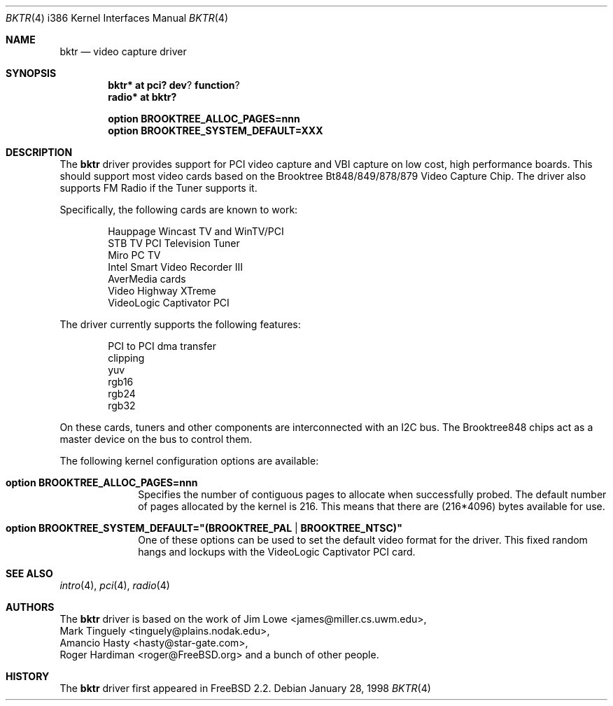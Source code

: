 .\" $OpenBSD: bktr.4,v 1.10 2002/10/01 07:14:14 miod Exp $
.\" $FreeBSD: /c/ncvs/src/share/man/man4/bktr.4,v 1.9.2.5 2001/03/06 19:08:09 ru Exp $
.\"
.Dd January 28, 1998
.Dt BKTR 4 i386
.Os
.Sh NAME
.Nm bktr
.Nd video capture driver
.Sh SYNOPSIS
.Cd bktr* at pci? dev ? function ?
.Cd radio* at bktr?
.Pp
.Cd option BROOKTREE_ALLOC_PAGES=nnn
.Cd option BROOKTREE_SYSTEM_DEFAULT=XXX
.Sh DESCRIPTION
The
.Nm
driver provides support for PCI video capture and VBI capture on low cost,
high performance boards.
This should support most video cards based on the
Brooktree Bt848/849/878/879 Video Capture Chip.
The driver also supports FM Radio if the Tuner supports it.
.Pp
Specifically, the following cards are known to work: 
.Bd -unfilled -offset indent
Hauppage Wincast TV and WinTV/PCI
STB TV PCI Television Tuner
Miro PC TV
Intel Smart Video Recorder III
AverMedia cards
Video Highway XTreme
VideoLogic Captivator PCI
.Ed
.Pp
The driver currently supports the following features:
.Bd -unfilled -offset indent
PCI to PCI dma transfer
clipping
yuv
rgb16
rgb24
rgb32
.Ed
.Pp
On these cards, tuners and other components are interconnected with an I2C bus.
The Brooktree848 chips act as a master device on the bus to control them.
.Pp
The following kernel configuration options are available:
.Pp
.Bl -tag -width xxxxxxxx
.It Cd option BROOKTREE_ALLOC_PAGES=nnn
Specifies the number of contiguous pages to allocate when successfully
probed.
The default number of pages allocated by the kernel is 216.
This means that there are (216*4096) bytes available for use.
.It Cd option BROOKTREE_SYSTEM_DEFAULT="(BROOKTREE_PAL | BROOKTREE_NTSC)"
One of these options can be used to set the default video format for the driver.
This fixed random hangs and lockups with the VideoLogic Captivator PCI card.
.El
.Sh SEE ALSO
.Xr intro 4 ,
.Xr pci 4 ,
.Xr radio 4
.Sh AUTHORS
The
.Nm
driver is based on the work of
.An Jim Lowe Aq james@miller.cs.uwm.edu ,
.An Mark Tinguely Aq tinguely@plains.nodak.edu ,
.An Amancio Hasty Aq hasty@star\-gate.com ,
.An Roger Hardiman Aq roger@FreeBSD.org
and a bunch of other people.
.Sh HISTORY
The
.Nm
driver first appeared in
.Fx 2.2 .
